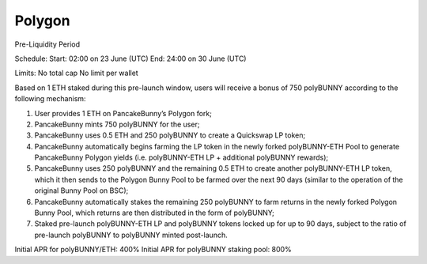************************
Polygon
************************

Pre-Liquidity Period

Schedule:
Start: 02:00 on 23 June (UTC)
End: 24:00 on 30 June (UTC)

Limits:
No total cap
No limit per wallet

Based on 1 ETH staked during this pre-launch window, users will receive a bonus of 750 polyBUNNY according to the following mechanism:

1. User provides 1 ETH on PancakeBunny’s Polygon fork;

2. PancakeBunny mints 750 polyBUNNY for the user;

3. PancakeBunny uses 0.5 ETH and 250 polyBUNNY to create a Quickswap LP token;

4. PancakeBunny automatically begins farming the LP token in the newly forked polyBUNNY-ETH Pool to generate PancakeBunny Polygon yields (i.e. polyBUNNY-ETH LP + additional polyBUNNY rewards);

5. PancakeBunny uses 250 polyBUNNY and the remaining 0.5 ETH to create another polyBUNNY-ETH LP token, which it then sends to the Polygon Bunny Pool to be farmed over the next 90 days (similar to the operation of the original Bunny Pool on BSC);

6. PancakeBunny automatically stakes the remaining 250 polyBUNNY to farm returns in the newly forked Polygon Bunny Pool, which returns are then distributed in the form of polyBUNNY;

7. Staked pre-launch polyBUNNY-ETH LP and polyBUNNY tokens locked up for up to 90 days, subject to the ratio of pre-launch polyBUNNY to polyBUNNY minted post-launch.

Initial APR for polyBUNNY/ETH: 400%
Initial APR for polyBUNNY staking pool: 800%